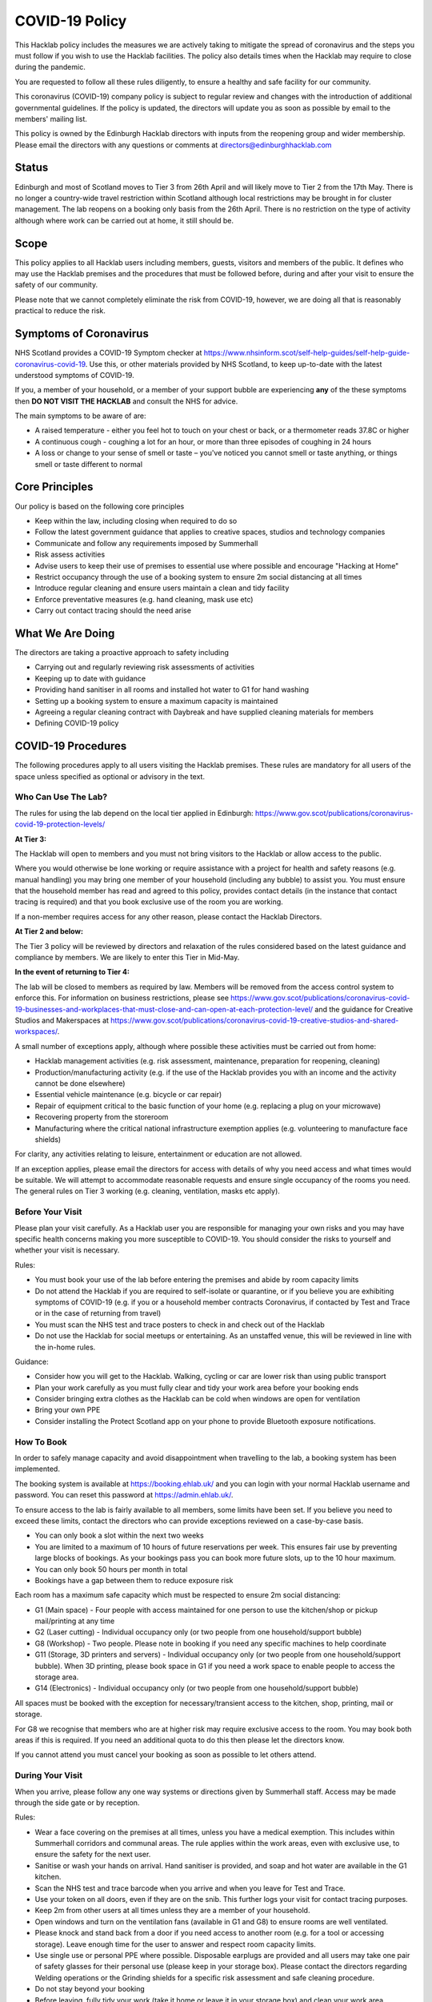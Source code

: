 COVID-19 Policy
===============

This Hacklab policy includes the measures we are actively taking to mitigate the spread of coronavirus and the steps you must follow if you wish to use the Hacklab facilities. The policy also details times when the Hacklab may require to close during the pandemic.

You are requested to follow all these rules diligently, to ensure a healthy and safe facility for our community. 

This coronavirus (COVID-19) company policy is subject to regular review and changes with the introduction of additional governmental guidelines. If the policy is updated, the directors will update you as soon as possible by email to the members' mailing list.

This policy is owned by the Edinburgh Hacklab directors with inputs from the reopening group and wider membership. Please email the directors with any questions or comments at directors@edinburghhacklab.com

Status
------
Edinburgh and most of Scotland moves to Tier 3 from 26th April and will likely move to Tier 2 from the 17th May. There is no longer a country-wide travel restriction within Scotland although local restrictions may be brought in for cluster management. The lab reopens on a booking only basis from the 26th April. There is no restriction on the type of activity although where work can be carried out at home, it still should be.

Scope
-----
This policy applies to all Hacklab users including members, guests, visitors and members of the public. It defines who may use the Hacklab premises and the procedures that must be followed before, during and after your visit to ensure the safety of our community.

Please note that we cannot completely eliminate the risk from COVID-19, however, we are doing all that is reasonably practical to reduce the risk. 

Symptoms of Coronavirus
-----------------------
NHS Scotland provides a COVID-19 Symptom checker at `https://www.nhsinform.scot/self-help-guides/self-help-guide-coronavirus-covid-19 <https://www.nhsinform.scot/self-help-guides/self-help-guide-coronavirus-covid-19>`_. Use this, or other materials provided by NHS Scotland, to keep up-to-date with the latest understood symptoms of COVID-19.

If you, a member of your household, or a member of your support bubble are experiencing **any** of the these symptoms then **DO NOT VISIT THE HACKLAB** and consult the NHS for advice.

The main symptoms to be aware of are:

- A raised temperature - either you feel hot to touch on your chest or back, or a thermometer reads 37.8C or higher
- A continuous cough - coughing a lot for an hour, or more than three episodes of coughing in 24 hours
- A loss or change to your sense of smell or taste – you've noticed you cannot smell or taste anything, or things smell or taste different to normal

Core Principles
----------------
Our policy is based on the following core principles

- Keep within the law, including closing when required to do so
- Follow the latest government guidance that applies to creative spaces, studios and technology companies
- Communicate and follow any requirements imposed by Summerhall
- Risk assess activities
- Advise users to keep their use of premises to essential use where possible and encourage "Hacking at Home"
- Restrict occupancy through the use of a booking system to ensure 2m social distancing at all times
- Introduce regular cleaning and ensure users maintain a clean and tidy facility
- Enforce preventative measures (e.g. hand cleaning, mask use etc)
- Carry out contact tracing should the need arise

What We Are Doing
-----------------
The directors are taking a proactive approach to safety including

- Carrying out and regularly reviewing risk assessments of activities
- Keeping up to date with guidance
- Providing hand sanitiser in all rooms and installed hot water to G1 for hand washing
- Setting up a booking system to ensure a maximum capacity is maintained
- Agreeing a regular cleaning contract with Daybreak and have supplied cleaning materials for members
- Defining COVID-19 policy

COVID-19 Procedures
-------------------
The following procedures apply to all users visiting the Hacklab premises. These rules are mandatory for all users of the space unless specified as optional or advisory in the text.

Who Can Use The Lab?
^^^^^^^^^^^^^^^^^^^^
The rules for using the lab depend on the local tier applied in Edinburgh: `https://www.gov.scot/publications/coronavirus-covid-19-protection-levels/ <https://www.gov.scot/publications/coronavirus-covid-19-protection-levels/>`_

**At Tier 3:**

The Hacklab will open to members and you must not bring visitors to the Hacklab or allow access to the public. 

Where you would otherwise be lone working or require assistance with a project for health and safety reasons (e.g. manual handling) you may bring one member of your household (including any bubble) to assist you. You must ensure that the household member has read and agreed to this policy, provides contact details (in the instance that contact tracing is required) and that you book exclusive use of the room you are working.

If a non-member requires access for any other reason, please contact the Hacklab Directors.

**At Tier 2 and below:**

The Tier 3 policy will be reviewed by directors and relaxation of the rules considered based on the latest guidance and compliance by members. We are likely to enter this Tier in Mid-May.

**In the event of returning to Tier 4:**

The lab will be closed to members as required by law. Members will be removed from the access control system to enforce this. For information on business restrictions, please see `https://www.gov.scot/publications/coronavirus-covid-19-businesses-and-workplaces-that-must-close-and-can-open-at-each-protection-level/ <https://www.gov.scot/publications/coronavirus-covid-19-businesses-and-workplaces-that-must-close-and-can-open-at-each-protection-level/>`_ and the guidance for Creative Studios and Makerspaces at `https://www.gov.scot/publications/coronavirus-covid-19-creative-studios-and-shared-workspaces/ <https://www.gov.scot/publications/coronavirus-covid-19-creative-studios-and-shared-workspaces/>`_. 

A small number of exceptions apply, although where possible these activities must be carried out from home:

- Hacklab management activities (e.g. risk assessment, maintenance, preparation for reopening, cleaning)
- Production/manufacturing activity (e.g. if the use of the Hacklab provides you with an income and the activity cannot be done elsewhere)
- Essential vehicle maintenance (e.g. bicycle or car repair)
- Repair of equipment critical to the basic function of your home (e.g. replacing a plug on your microwave)
- Recovering property from the storeroom
- Manufacturing where the critical national infrastructure exemption applies (e.g. volunteering to manufacture face shields)

For clarity, any activities relating to leisure, entertainment or education are not allowed.

If an exception applies, please email the directors for access with details of why you need access and what times would be suitable. We will attempt to accommodate reasonable requests and ensure single occupancy of the rooms you need. The general rules on Tier 3 working (e.g. cleaning, ventilation, masks etc apply).

Before Your Visit
^^^^^^^^^^^^^^^^^
Please plan your visit carefully. As a Hacklab user you are responsible for managing your own risks and you may have specific health concerns making you more susceptible to COVID-19. You should consider the risks to yourself and whether your visit is necessary.

Rules:

- You must book your use of the lab before entering the premises and abide by room capacity limits
- Do not attend the Hacklab if you are required to self-isolate or quarantine, or if you believe you are exhibiting symptoms of COVID-19 (e.g. if you or a household member contracts Coronavirus, if contacted by Test and Trace or in the case of returning from travel)
- You must scan the NHS test and trace posters to check in and check out of the Hacklab
- Do not use the Hacklab for social meetups or entertaining. As an unstaffed venue, this will be reviewed in line with the in-home rules.

Guidance:

- Consider how you will get to the Hacklab. Walking, cycling or car are lower risk than using public transport
- Plan your work carefully as you must fully clear and tidy your work area before your booking ends
- Consider bringing extra clothes as the Hacklab can be cold when windows are open for ventilation
- Bring your own PPE
- Consider installing the Protect Scotland app on your phone to provide Bluetooth exposure notifications.

How To Book
^^^^^^^^^^^

In order to safely manage capacity and avoid disappointment when travelling to the lab, a booking system has been implemented. 

The booking system is available at `https://booking.ehlab.uk/ <https://booking.ehlab.uk/>`_ and you can login with your normal Hacklab username and password. You can reset this password at `https://admin.ehlab.uk/ <https://admin.ehlab.uk>`_. 

To ensure access to the lab is fairly available to all members, some limits have been set. If you believe you need to exceed these limits, contact the directors who can provide exceptions reviewed on a case-by-case basis. 

- You can only book a slot within the next two weeks
- You are limited to a maximum of 10 hours of future reservations per week. This ensures fair use by preventing large blocks of bookings. As your bookings pass you can book more future slots, up to the 10 hour maximum.
- You can only book 50 hours per month in total
- Bookings have a gap between them to reduce exposure risk

Each room has a maximum safe capacity which must be respected to ensure 2m social distancing:

- G1 (Main space) - Four people with access maintained for one person to use the kitchen/shop or pickup mail/printing at any time
- G2 (Laser cutting) - Individual occupancy only (or two people from one household/support bubble)
- G8 (Workshop) - Two people. Please note in booking if you need any specific machines to help coordinate
- G11 (Storage, 3D printers and servers) - Individual occupancy only (or two people from one household/support bubble). When 3D printing, please book space in G1 if you need a work space to enable people to access the storage area.
- G14 (Electronics) - Individual occupancy only (or two people from one household/support bubble)

All spaces must be booked with the exception for necessary/transient access to the kitchen, shop, printing, mail or storage.

For G8 we recognise that members who are at higher risk may require exclusive access to the room. You may book both areas if this is required. If you need an additional quota to do this then please let the directors know.

If you cannot attend you must cancel your booking as soon as possible to let others attend.

During Your Visit
^^^^^^^^^^^^^^^^^
When you arrive, please follow any one way systems or directions given by Summerhall staff. Access may be made through the side gate or by reception.

Rules:

- Wear a face covering on the premises at all times, unless you have a medical exemption. This includes within Summerhall corridors and communal areas. The rule applies within the work areas, even with exclusive use, to ensure the safety for the next user. 
- Sanitise or wash your hands on arrival. Hand sanitiser is provided, and soap and hot water are available in the G1 kitchen.
- Scan the NHS test and trace barcode when you arrive and when you leave for Test and Trace. 
- Use your token on all doors, even if they are on the snib. This further logs your visit for contact tracing purposes.
- Keep 2m from other users at all times unless they are a member of your household.
- Open windows and turn on the ventilation fans (available in G1 and G8) to ensure rooms are well ventilated.
- Please knock and stand back from a door if you need access to another room (e.g. for a tool or accessing storage). Leave enough time for the user to answer and respect room capacity limits.
- Use single use or personal PPE where possible. Disposable earplugs are provided and all users may take one pair of safety glasses for their personal use (please keep in your storage box). Please contact the directors regarding Welding operations or the Grinding shields for a specific risk assessment and safe cleaning procedure.
- Do not stay beyond your booking
- Before leaving, fully tidy your work (take it home or leave it in your storage box) and clean your work area including any tools, equipment and PPE used
- Close windows and doors at the end of your visit for security

Guidance:

- Check your work area is clean before working. Cleaning products are provided if you wish to use them before starting work. Please email the directors if the area you have booked is untidy or unclean (with photos if possible). This helps us ensure accountability. 
- If someone without a booking is using the area, please safely ask them to clear up and leave and inform the directors.
- If you require the toilet, ensure single occupancy and wash hands thoroughly after use
- Regularly sanitise or wash your hands during the visit
- Any waste, especially where it may be contaminated with bodily fluids (e.g. tissues, paper towels, bottles and cans) must be placed in the bins. Gloves and a mask should be worn when emptying bins and hands thoroughly cleaned afterwards
- Avoid touching your face or face mask unnecessarily
- Doors can be left open to increase ventilation and air the room while tidying
- Leave plenty of time to clean and tidy your work area
- Consider installing the Protect Scotland App on your phone.

In An Emergency
^^^^^^^^^^^^^^^
- If you need to give first aid to another user, gloves and a mask must be worn. If possible, you should help the casualty to treat themselves while maintaining a distance. All incidents must be reported immediately to the directors.
- In the event of a fire, please exit the building promptly by the nearest fire exit. Maintain 2m social distancing at the muster point

Please consider the additional risks of lone working and plan accordingly. We advise ensuring that someone knows when you are using the Hacklab and checking in with them when complete.

What To Do If Challenged
^^^^^^^^^^^^^^^^^^^^^^^^
During this period, it's possible that the Hacklab may be visited by officials to ensure complaince with the law, guidance and policies. These people may include the Police, Council Officers or Summerhall staff. 

If you are challenged (and working within this guidance), explain that you are carying out permitted work in accordance with the Edinburgh Hacklab COVID-19 policy and refer any enquiry to the directors, providing the official with the directors@edinburgh.hacklab.com email address. Ensure you ask the official for their name, contact phone number, email address and reason for their visit.

Please contact the directors immediately to note the visit and provide us with any details you can. We will liaise with the official for further guidance.

If you are asked to cease the activity and/or shut the lab then please follow these instructions and contact the directors.

Operating outwith this policy is at your own risk and members will be responsible for their own actions including any fines or penalties imposed (e.g. if found to be using the lab for a social gathering).

After Your Visit
^^^^^^^^^^^^^^^^
If you develop COVID-19 symptoms in the 10 days following your visit you must email the directors to enable contact tracing to take place: You should also contact the NHS to arrange a test and further contact tracing. 

Enforcement
-----------------
We hope that all members will abide by these rules as they are designed to keep you and other members of the Hacklab community safe. It is forseeable that in some circumstances (perhaps due to carelessness, ignorance of the risks, or other factors), members may sometimes fall short of the expected standards of behaviour and cleanliness required to keep the Hacklab a safe space.  We hope minor issues can be dealt with by informal reminders from other members.

In the event of more serious or repeated rule-breaking, the following procedures have been developed. Actions taken under these procedures is to ensure the safety of the Hacklab community and compliance with the law.

Minor Issues
^^^^^^^^^^^^
We hope minor issues can be dealt with by way of an informal reminder from other users without any escalation.

Examples:

- Neglecting to wear a mask (unless exempt)
- Entering a room at capacity
- Hygiene issues
- Minor social distancing failures (while wearing masks)

What to do:

- In the first instance, remind other users of the expectations in this policy from a safe distance.
- Inform the directors of refusal or continued breaches, or if you feel uncomfortable / unsafe.

Moderate Breaches
^^^^^^^^^^^^^^^^^
We operate a three-strikes policy with increasing severity. If you find issues such as housekeeping and tidiness when you arrive at your booking or if someone else is using the space, please email the directors (with photographs if possible).

Examples:

- Repeated minor breaches
- Refusal to use the booking system
- Next user finds room untidy/unclean
- Leaving the premises unsecured (e.g. closing windows at end of the booking)

What to do:

- Inform the directors

What the directors will do:

- Investigate the situation (e.g. check door logs) and speak to users
- In the first instance, remind members of the rules and gain agreement that they will comply in future
- In the second instance, issue a final warning that behaviour must improve and any further incidents within a specified time will result in further action. The time period is at the discretion of the directors
- A third breach will result in a temporary suspension of membership and removal from the access control and booking systems for a time at the discretion of the directors. Membership payments will not be due for any suspension longer than 1 month
- On return, conditions may be issued to ensure improved behaviour. Continued non-compliance may result in termination of membership.

Serious Breaches
^^^^^^^^^^^^^^^^^
Any serious issues should be immediately brought to the directors as they may require rapid action. Access may be temporarily suspended pending an investigation

Examples:

- Blatant refusal to comply with COVID policies (e.g. large groups using the lab, parties, putting others in immediate harm)
- Using the lab with COVID symptoms or while you should otherwise be isolating/quarantined
- Serious breaches of COVID laws
- Violence, abuse or harassment of other members or Summerhall staff/residents
- Intentional endangerment of others 

What to do:

- Make yourself safe
- Inform the directors immediately

What the directors will do:

- Temporarily suspend access
- Investigate the situation and interview those concerned
- Take appropriate action
- On return, conditions may be issued to ensure improved behaviour.

References
^^^^^^^^^^

- Scottish COVID-19 Legislation: `https://www.legislation.gov.uk/ssi/2020/344/contents <https://www.legislation.gov.uk/ssi/2020/344/contents>`_
- Creative studios guidance: `https://www.gov.scot/publications/coronavirus-covid-19-creative-studios-and-shared-workspaces/ <https://www.gov.scot/publications/coronavirus-covid-19-creative-studios-and-shared-workspaces/>`_
- Workplace closures: `https://www.gov.scot/publications/coronavirus-covid-19-businesses-and-workplaces-that-must-close-and-can-open-at-each-protection-level/ <https://www.gov.scot/publications/coronavirus-covid-19-businesses-and-workplaces-that-must-close-and-can-open-at-each-protection-level/>`_
- Travel guidance/law: `https://www.gov.scot/publications/coronavirus-covid-19-guidance-on-travel-and-transport/#travellingaroundscotland <https://www.gov.scot/publications/coronavirus-covid-19-guidance-on-travel-and-transport/#travellingaroundscotland>`_

